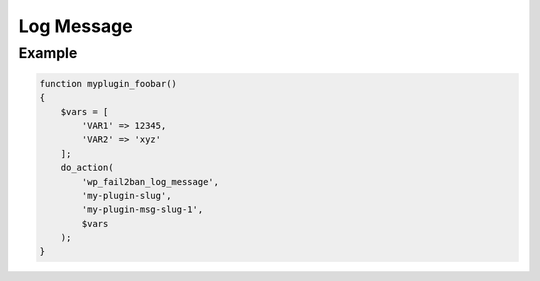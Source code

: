 .. _developers_api_log-message:

Log Message
^^^^^^^^^^^

.. php:function:: do_action(string $action, string $plugin_slug, string $message_slug, array $vars): void
   :noindex:

   :param string $action: Must be ``wp_fail2ban_log_message``.
   :param string $plugin_slug: The plugin slug used in :ref:`developers_api_register-plugin`.
   :param string $message_slug: The message slug used in :ref:`developers_api_register-message`.
   :param array $vars: The variable substitutions registered with the message.

   :throw \InvalidArgumentException: Plugin or message not registered.


Example
"""""""

.. code-block:: php

   function myplugin_foobar()
   {
       $vars = [
           'VAR1' => 12345,
           'VAR2' => 'xyz'
       ];
       do_action(
           'wp_fail2ban_log_message',
           'my-plugin-slug',
           'my-plugin-msg-slug-1',
           $vars
       );
   }
